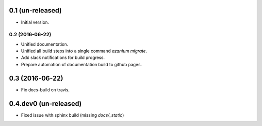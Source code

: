 0.1 (un-released)
=================
- Initial version.

================
0.2 (2016-06-22)
================
- Unified documentation.
- Unified all build steps into a single command `azanium migrate`.
- Add slack notifications for build progress.
- Prepare automation of documentation build to github pages.

0.3 (2016-06-22)
================
- Fix docs-build on travis.

0.4.dev0 (un-released)
======================
- Fixed issue with sphinx build (missing `docs/_static`)
